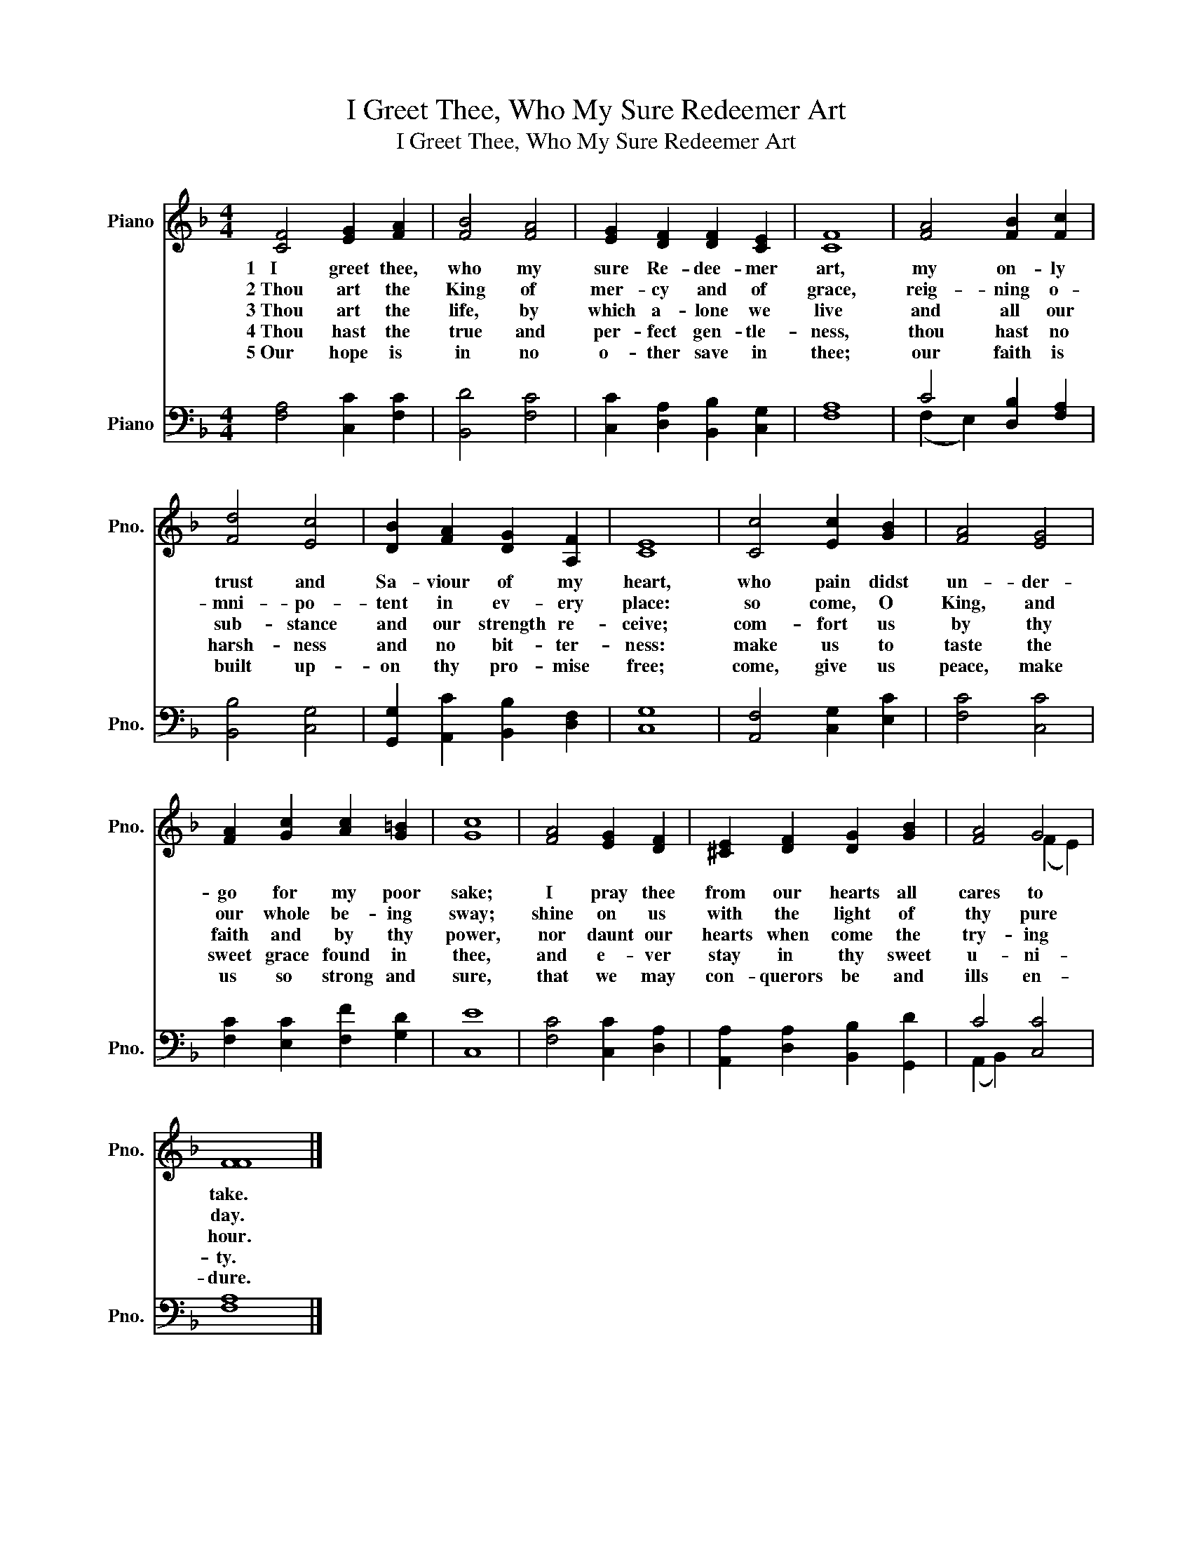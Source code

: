 X:1
T:I Greet Thee, Who My Sure Redeemer Art
T:I Greet Thee, Who My Sure Redeemer Art
%%score ( 1 2 ) ( 3 4 )
L:1/8
M:4/4
K:F
V:1 treble nm="Piano" snm="Pno."
V:2 treble 
V:3 bass nm="Piano" snm="Pno."
V:4 bass 
V:1
 [CF]4 [EG]2 [FA]2 | [FB]4 [FA]4 | [EG]2 [DF]2 [DF]2 [CE]2 | [CF]8 | [FA]4 [FB]2 [Fc]2 | %5
w: 1~~~I greet thee,|who my|sure Re- dee- mer|art,|my on- ly|
w: 2~Thou art the|King of|mer- cy and of|grace,|reig- ning o-|
w: 3~Thou art the|life, by|which a- lone we|live|and all our|
w: 4~Thou hast the|true and|per- fect gen- tle-|ness,|thou hast no|
w: 5~Our hope is|in no|o- ther save in|thee;|our faith is|
 [Fd]4 [Ec]4 | [DB]2 [FA]2 [DG]2 [A,F]2 | [CE]8 | [Cc]4 [Ec]2 [GB]2 | [FA]4 [EG]4 | %10
w: trust and|Sa- viour of my|heart,|who pain didst|un- der-|
w: mni- po-|tent in ev- ery|place:|so come, O|King, and|
w: sub- stance|and our strength re-|ceive;|com- fort us|by thy|
w: harsh- ness|and no bit- ter-|ness:|make us to|taste the|
w: built up-|on thy pro- mise|free;|come, give us|peace, make|
 [FA]2 [Gc]2 [Ac]2 [G=B]2 | [Gc]8 | [FA]4 [EG]2 [DF]2 | [^CE]2 [DF]2 [DG]2 [GB]2 | [FA]4 G4 | %15
w: go for my poor|sake;|I pray thee|from our hearts all|cares to|
w: our whole be- ing|sway;|shine on us|with the light of|thy pure|
w: faith and by thy|power,|nor daunt our|hearts when come the|try- ing|
w: sweet grace found in|thee,|and e- ver|stay in thy sweet|u- ni-|
w: us so strong and|sure,|that we may|con- querors be and|ills en-|
 [FF]8 |] %16
w: take.|
w: day.|
w: hour.|
w: ty.|
w: dure.|
V:2
 x8 | x8 | x8 | x8 | x8 | x8 | x8 | x8 | x8 | x8 | x8 | x8 | x8 | x8 | x4 (F2 E2) | x8 |] %16
V:3
 [F,A,]4 [C,C]2 [F,C]2 | [B,,D]4 [F,C]4 | [C,C]2 [D,A,]2 [B,,B,]2 [C,G,]2 | [F,A,]8 | %4
 C4 [D,B,]2 [F,A,]2 | [B,,B,]4 [C,G,]4 | [G,,G,]2 [A,,C]2 [B,,B,]2 [D,F,]2 | [C,G,]8 | %8
 [A,,F,]4 [C,G,]2 [E,C]2 | [F,C]4 [C,C]4 | [F,C]2 [E,C]2 [F,F]2 [G,D]2 | [C,E]8 | %12
 [F,C]4 [C,C]2 [D,A,]2 | [A,,A,]2 [D,A,]2 [B,,B,]2 [G,,D]2 | C4 [C,C]4 | [F,A,]8 |] %16
V:4
 x8 | x8 | x8 | x8 | (F,2 E,2) x4 | x8 | x8 | x8 | x8 | x8 | x8 | x8 | x8 | x8 | (A,,2 B,,2) x4 | %15
 x8 |] %16

